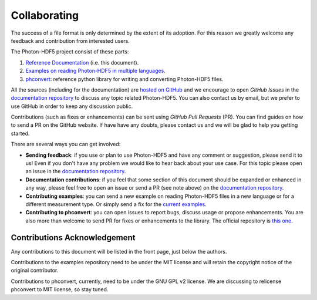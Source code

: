 .. _contributing:

Collaborating
=============

The success of a file format is only determined by the extent of its adoption.
For this reason we greatly welcome any feedback and contribution from
interested users.

The Photon-HDF5 project consist of these parts:

1. `Reference Documentation <http://photon-hdf5.readthedocs.org/>`__ (i.e. this document).
2. `Examples on reading Photon-HDF5 in multiple languages <https://github.com/Photon-HDF5/photon_hdf5_reading_examples>`__.
3. `phconvert <https://github.com/Photon-HDF5/phconvert>`__: reference python library for writing and converting
   Photon-HDF5 files.

All the sources (including for the documentation) are `hosted on GitHub <https://github.com/Photon-HDF5>`__
and we encourage to open *GitHub Issues* in the
`documentation repository <https://github.com/Photon-HDF5/photon-hdf5>`__
to discuss any topic related Photon-HDF5.
You can also contact us by email, but we prefer to use GitHub in order to
keep any discussion public.

Contributions (such as fixes or enhancements) can be sent using *GitHub Pull Requests*
(PR). You can find guides on how to send a PR on the GitHub website. If have have any
doubts, please contact us and we will be glad to help you getting started.

There are several ways you can get involved:

- **Sending feedback**: if you use or plan to use Photon-HDF5 and have any comment
  or suggestion, please send it to us! Even if you don't have any problem we would like to
  hear back about your use case. For this topic please open an issue in the
  `documentation repository <https://github.com/Photon-HDF5/photon-hdf5>`__.

- **Documentation contributions**: if you feel that some section of this document
  should be expanded or enhanced in any way, please feel free to open an issue
  or send a PR (see note above) on the
  `documentation repository <https://github.com/Photon-HDF5/photon-hdf5>`__.

- **Contributing examples**: you can send a new example on reading Photon-HDF5
  files in a new language or for a different measurement type. Or simply
  send a fix for the
  `current examples <https://github.com/Photon-HDF5/photon_hdf5_reading_examples>`__.

- **Contributing to phconvert**: you can open issues to report bugs, discuss
  usage or propose enhancements. You are also more than welcome to send PR
  for fixes or enhancements to the library. The official repository is
  `this one <https://github.com/Photon-HDF5/phconvert>`__.


Contributions Acknowledgement
-----------------------------

Any contributions to this document will be listed in the front page, just below
the authors.

Contributions to the examples repository need to be under the MIT license
and will retain the copyright notice of the original contributor.

Contributions to phconvert, currently, need to be under the GNU GPL v2 license.
We are discussing to relicense phconvert to MIT license, so stay tuned.


